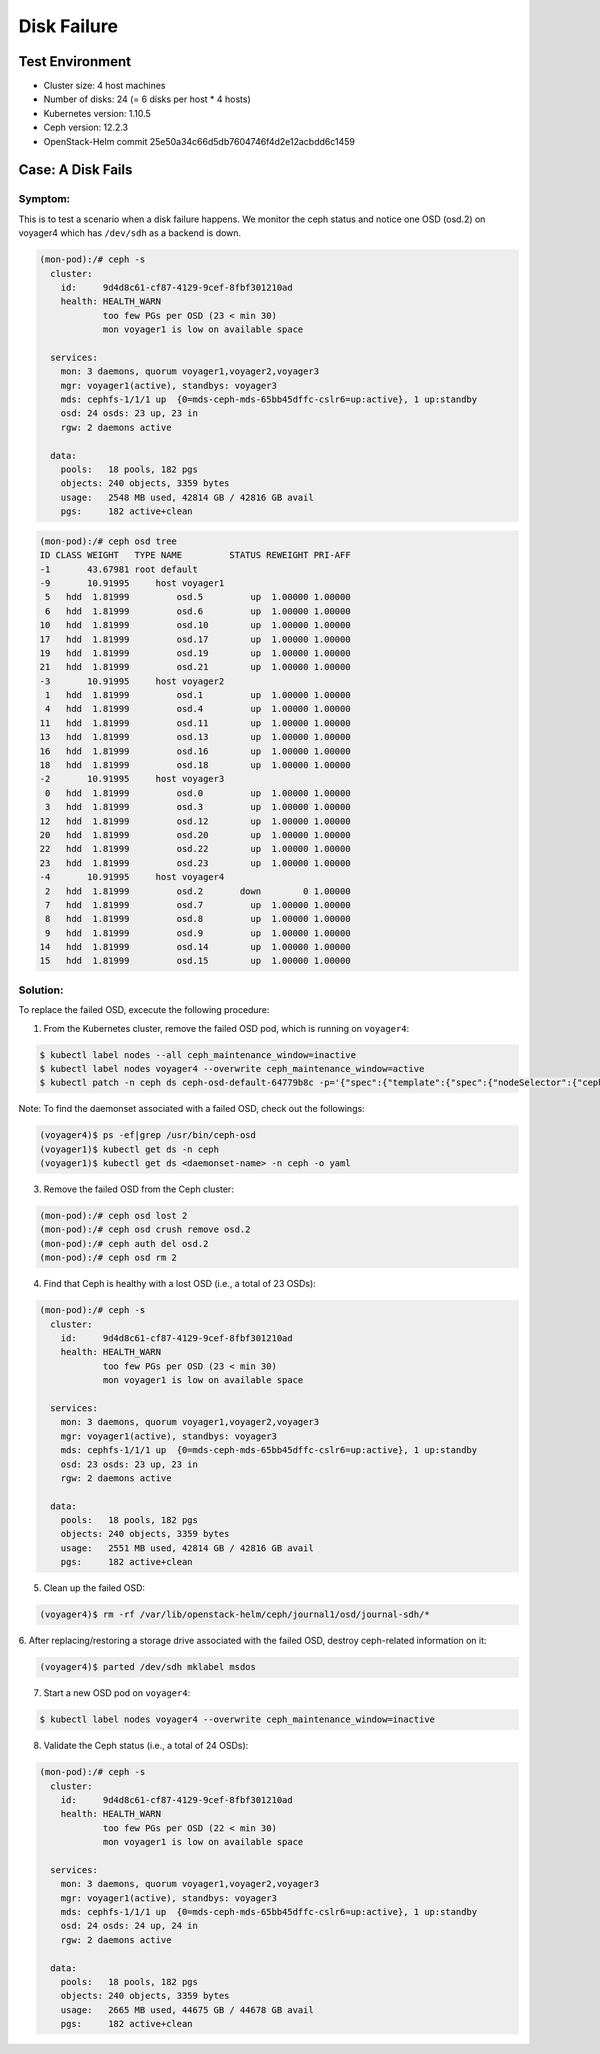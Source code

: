 ============
Disk Failure
============

Test Environment
================

- Cluster size: 4 host machines
- Number of disks: 24 (= 6 disks per host * 4 hosts)
- Kubernetes version: 1.10.5
- Ceph version: 12.2.3
- OpenStack-Helm commit 25e50a34c66d5db7604746f4d2e12acbdd6c1459

Case: A Disk Fails
====================

Symptom:
--------

This is to test a scenario when a disk failure happens.
We monitor the ceph status and notice one OSD (osd.2) on voyager4
which has ``/dev/sdh`` as a backend is down.

.. code-block:: console

  (mon-pod):/# ceph -s
    cluster:
      id:     9d4d8c61-cf87-4129-9cef-8fbf301210ad
      health: HEALTH_WARN
              too few PGs per OSD (23 < min 30)
              mon voyager1 is low on available space

    services:
      mon: 3 daemons, quorum voyager1,voyager2,voyager3
      mgr: voyager1(active), standbys: voyager3
      mds: cephfs-1/1/1 up  {0=mds-ceph-mds-65bb45dffc-cslr6=up:active}, 1 up:standby
      osd: 24 osds: 23 up, 23 in
      rgw: 2 daemons active

    data:
      pools:   18 pools, 182 pgs
      objects: 240 objects, 3359 bytes
      usage:   2548 MB used, 42814 GB / 42816 GB avail
      pgs:     182 active+clean

.. code-block:: console

  (mon-pod):/# ceph osd tree
  ID CLASS WEIGHT   TYPE NAME         STATUS REWEIGHT PRI-AFF
  -1       43.67981 root default
  -9       10.91995     host voyager1
   5   hdd  1.81999         osd.5         up  1.00000 1.00000
   6   hdd  1.81999         osd.6         up  1.00000 1.00000
  10   hdd  1.81999         osd.10        up  1.00000 1.00000
  17   hdd  1.81999         osd.17        up  1.00000 1.00000
  19   hdd  1.81999         osd.19        up  1.00000 1.00000
  21   hdd  1.81999         osd.21        up  1.00000 1.00000
  -3       10.91995     host voyager2
   1   hdd  1.81999         osd.1         up  1.00000 1.00000
   4   hdd  1.81999         osd.4         up  1.00000 1.00000
  11   hdd  1.81999         osd.11        up  1.00000 1.00000
  13   hdd  1.81999         osd.13        up  1.00000 1.00000
  16   hdd  1.81999         osd.16        up  1.00000 1.00000
  18   hdd  1.81999         osd.18        up  1.00000 1.00000
  -2       10.91995     host voyager3
   0   hdd  1.81999         osd.0         up  1.00000 1.00000
   3   hdd  1.81999         osd.3         up  1.00000 1.00000
  12   hdd  1.81999         osd.12        up  1.00000 1.00000
  20   hdd  1.81999         osd.20        up  1.00000 1.00000
  22   hdd  1.81999         osd.22        up  1.00000 1.00000
  23   hdd  1.81999         osd.23        up  1.00000 1.00000
  -4       10.91995     host voyager4
   2   hdd  1.81999         osd.2       down        0 1.00000
   7   hdd  1.81999         osd.7         up  1.00000 1.00000
   8   hdd  1.81999         osd.8         up  1.00000 1.00000
   9   hdd  1.81999         osd.9         up  1.00000 1.00000
  14   hdd  1.81999         osd.14        up  1.00000 1.00000
  15   hdd  1.81999         osd.15        up  1.00000 1.00000


Solution:
---------

To replace the failed OSD, excecute the following procedure:

1. From the Kubernetes cluster, remove the failed OSD pod, which is running on ``voyager4``:

.. code-block:: console

  $ kubectl label nodes --all ceph_maintenance_window=inactive
  $ kubectl label nodes voyager4 --overwrite ceph_maintenance_window=active
  $ kubectl patch -n ceph ds ceph-osd-default-64779b8c -p='{"spec":{"template":{"spec":{"nodeSelector":{"ceph-osd":"enabled","ceph_maintenance_window":"inactive"}}}}}'

Note: To find the daemonset associated with a failed OSD, check out the followings:

.. code-block:: console

  (voyager4)$ ps -ef|grep /usr/bin/ceph-osd
  (voyager1)$ kubectl get ds -n ceph
  (voyager1)$ kubectl get ds <daemonset-name> -n ceph -o yaml


3. Remove the failed OSD from the Ceph cluster:

.. code-block:: console

  (mon-pod):/# ceph osd lost 2
  (mon-pod):/# ceph osd crush remove osd.2
  (mon-pod):/# ceph auth del osd.2
  (mon-pod):/# ceph osd rm 2

4. Find that Ceph is healthy with a lost OSD (i.e., a total of 23 OSDs):

.. code-block:: console

  (mon-pod):/# ceph -s
    cluster:
      id:     9d4d8c61-cf87-4129-9cef-8fbf301210ad
      health: HEALTH_WARN
              too few PGs per OSD (23 < min 30)
              mon voyager1 is low on available space

    services:
      mon: 3 daemons, quorum voyager1,voyager2,voyager3
      mgr: voyager1(active), standbys: voyager3
      mds: cephfs-1/1/1 up  {0=mds-ceph-mds-65bb45dffc-cslr6=up:active}, 1 up:standby
      osd: 23 osds: 23 up, 23 in
      rgw: 2 daemons active

    data:
      pools:   18 pools, 182 pgs
      objects: 240 objects, 3359 bytes
      usage:   2551 MB used, 42814 GB / 42816 GB avail
      pgs:     182 active+clean

5. Clean up the failed OSD:

.. code-block:: console

  (voyager4)$ rm -rf /var/lib/openstack-helm/ceph/journal1/osd/journal-sdh/*

6. After replacing/restoring a storage drive associated with the failed OSD,
destroy ceph-related information on it:

.. code-block:: console

  (voyager4)$ parted /dev/sdh mklabel msdos

7. Start a new OSD pod on ``voyager4``:

.. code-block:: console

  $ kubectl label nodes voyager4 --overwrite ceph_maintenance_window=inactive

8. Validate the Ceph status (i.e., a total of 24 OSDs):

.. code-block:: console

  (mon-pod):/# ceph -s
    cluster:
      id:     9d4d8c61-cf87-4129-9cef-8fbf301210ad
      health: HEALTH_WARN
              too few PGs per OSD (22 < min 30)
              mon voyager1 is low on available space

    services:
      mon: 3 daemons, quorum voyager1,voyager2,voyager3
      mgr: voyager1(active), standbys: voyager3
      mds: cephfs-1/1/1 up  {0=mds-ceph-mds-65bb45dffc-cslr6=up:active}, 1 up:standby
      osd: 24 osds: 24 up, 24 in
      rgw: 2 daemons active

    data:
      pools:   18 pools, 182 pgs
      objects: 240 objects, 3359 bytes
      usage:   2665 MB used, 44675 GB / 44678 GB avail
      pgs:     182 active+clean
